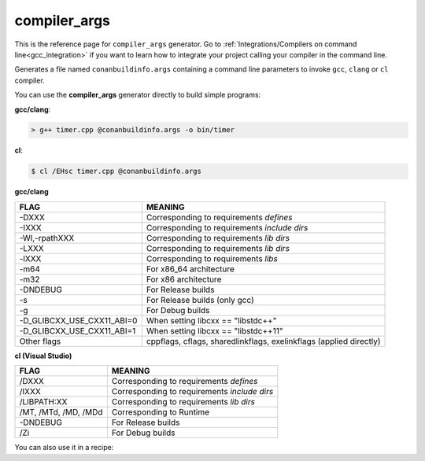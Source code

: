 .. spelling::

  Wl
  Zi


.. _compiler_args_generator:

compiler_args
=============

.. container:: out_reference_box

    This is the reference page for ``compiler_args`` generator.
    Go to :ref:`Integrations/Compilers on command line<gcc_integration>` if you want to learn how to integrate your project calling
    your compiler in the command line.



Generates a file named ``conanbuildinfo.args`` containing a command line parameters to invoke ``gcc``, ``clang`` or ``cl`` compiler.

You can use the **compiler_args** generator directly to build simple programs:


**gcc/clang**:

.. code-block:: bash

    > g++ timer.cpp @conanbuildinfo.args -o bin/timer


**cl**:

.. code-block:: bash

    $ cl /EHsc timer.cpp @conanbuildinfo.args



**gcc/clang**

+--------------------------------+----------------------------------------------------------------------+
| FLAG                           | MEANING                                                              |
+================================+======================================================================+
| -DXXX                          | Corresponding to requirements `defines`                              |
+--------------------------------+----------------------------------------------------------------------+
| -IXXX                          | Corresponding to requirements `include dirs`                         |
+--------------------------------+----------------------------------------------------------------------+
| -Wl,-rpathXXX                  | Corresponding to requirements `lib dirs`                             |
+--------------------------------+----------------------------------------------------------------------+
| -LXXX                          | Corresponding to requirements `lib dirs`                             |
+--------------------------------+----------------------------------------------------------------------+
| -lXXX                          | Corresponding to requirements `libs`                                 |
+--------------------------------+----------------------------------------------------------------------+
| -m64                           | For x86_64 architecture                                              |
+--------------------------------+----------------------------------------------------------------------+
| -m32                           | For x86 architecture                                                 |
+--------------------------------+----------------------------------------------------------------------+
| -DNDEBUG                       | For Release builds                                                   |
+--------------------------------+----------------------------------------------------------------------+
| -s                             | For Release builds (only gcc)                                        |
+--------------------------------+----------------------------------------------------------------------+
| -g                             | For Debug builds                                                     |
+--------------------------------+----------------------------------------------------------------------+
| -D_GLIBCXX_USE_CXX11_ABI=0     | When setting libcxx == "libstdc++"                                   |
+--------------------------------+----------------------------------------------------------------------+
| -D_GLIBCXX_USE_CXX11_ABI=1     | When setting libcxx == "libstdc++11"                                 |
+--------------------------------+----------------------------------------------------------------------+
| Other flags                    | cppflags, cflags, sharedlinkflags, exelinkflags (applied directly)   |
+--------------------------------+----------------------------------------------------------------------+


**cl (Visual Studio)**

+--------------------------------+----------------------------------------------------------------------+
| FLAG                           | MEANING                                                              |
+================================+======================================================================+
| /DXXX                          | Corresponding to requirements `defines`                              |
+--------------------------------+----------------------------------------------------------------------+
| /IXXX                          | Corresponding to requirements `include dirs`                         |
+--------------------------------+----------------------------------------------------------------------+
| /LIBPATH:XX                    | Corresponding to requirements `lib dirs`                             |
+--------------------------------+----------------------------------------------------------------------+
| /MT, /MTd, /MD, /MDd           | Corresponding to Runtime                                             |
+--------------------------------+----------------------------------------------------------------------+
| -DNDEBUG                       | For Release builds                                                   |
+--------------------------------+----------------------------------------------------------------------+
| /Zi                            | For Debug builds                                                     |
+--------------------------------+----------------------------------------------------------------------+



You can also use it in a recipe:


.. code-block:: python
   :emphasize-lines: 15

   from conans import ConanFile

   class PocoTimerConan(ConanFile):
      settings = "os", "compiler", "build_type", "arch"
      requires = "Poco/1.9.0@pocoproject/stable"
      generators = "compiler_args"
      default_options = "Poco:shared=True", "OpenSSL:shared=True"

      def imports(self):
         self.copy("*.dll", dst="bin", src="bin") # From bin to bin
         self.copy("*.dylib*", dst="bin", src="lib") # From lib to bin

      def build(self):
         self.run("mkdir -p bin")
         command = 'g++ timer.cpp @conanbuildinfo.args -o bin/timer'
         self.run(command)
